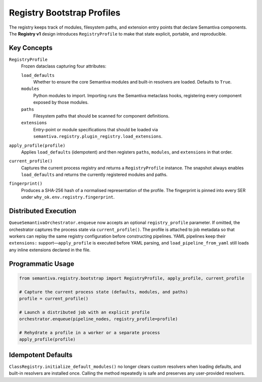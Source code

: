 Registry Bootstrap Profiles
===========================

The registry keeps track of modules, filesystem paths, and extension entry
points that declare Semantiva components. The **Registry v1** design introduces
``RegistryProfile`` to make that state explicit, portable, and reproducible.

Key Concepts
------------

``RegistryProfile``
    Frozen dataclass capturing four attributes:

    ``load_defaults``
        Whether to ensure the core Semantiva modules and built-in resolvers are
        loaded. Defaults to ``True``.

    ``modules``
        Python modules to import. Importing runs the Semantiva metaclass hooks,
        registering every component exposed by those modules.

    ``paths``
        Filesystem paths that should be scanned for component definitions.

    ``extensions``
        Entry-point or module specifications that should be loaded via
        ``semantiva.registry.plugin_registry.load_extensions``.

``apply_profile(profile)``
    Applies ``load_defaults`` (idempotent) and then registers ``paths``,
    ``modules``, and ``extensions`` in that order.

``current_profile()``
    Captures the current process registry and returns a ``RegistryProfile``
    instance. The snapshot always enables ``load_defaults`` and returns the
    currently registered modules and paths.

``fingerprint()``
    Produces a SHA-256 hash of a normalised representation of the profile. The
    fingerprint is pinned into every SER under ``why_ok.env.registry.fingerprint``.

Distributed Execution
---------------------

``QueueSemantivaOrchestrator.enqueue`` now accepts an optional
``registry_profile`` parameter. If omitted, the orchestrator captures the
process state via ``current_profile()``. The profile is attached to job metadata
so that workers can replay the same registry configuration before constructing
pipelines. YAML pipelines keep their ``extensions:`` support—``apply_profile``
is executed before YAML parsing, and ``load_pipeline_from_yaml`` still loads any
inline extensions declared in the file.

Programmatic Usage
------------------

.. code-block:: python

   from semantiva.registry.bootstrap import RegistryProfile, apply_profile, current_profile

   # Capture the current process state (defaults, modules, and paths)
   profile = current_profile()

   # Launch a distributed job with an explicit profile
   orchestrator.enqueue(pipeline_nodes, registry_profile=profile)

   # Rehydrate a profile in a worker or a separate process
   apply_profile(profile)

Idempotent Defaults
-------------------

``ClassRegistry.initialize_default_modules()`` no longer clears custom
resolvers when loading defaults, and built-in resolvers are installed once.
Calling the method repeatedly is safe and preserves any user-provided
resolvers.
